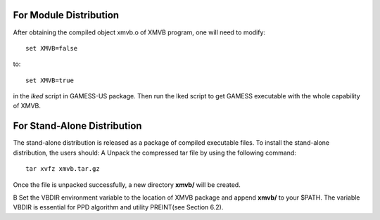 For Module Distribution
========================
After obtaining the compiled object xmvb.o of XMVB program, one will need to modify::

	set XMVB=false

to::

	set XMVB=true

in the *lked* script in GAMESS-US package. Then run the lked script to get GAMESS executable
with the whole capability of XMVB.

For Stand-Alone Distribution
=============================
The stand-alone distribution is released as a package of compiled executable files. To install the stand-alone distribution, the users should:
A	Unpack the compressed tar file by using the following command::

	tar xvfz xmvb.tar.gz

Once the file is unpacked successfully, a new directory **xmvb/** will be created.

B	Set the VBDIR environment variable to the location of XMVB package and append **xmvb/**
to your $PATH. The variable VBDIR is essential for PPD algorithm and utility PREINT(see
Section 6.2).
